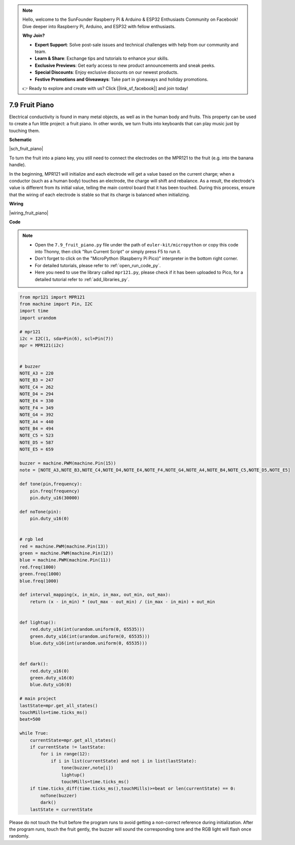 .. note::

    Hello, welcome to the SunFounder Raspberry Pi & Arduino & ESP32 Enthusiasts Community on Facebook! Dive deeper into Raspberry Pi, Arduino, and ESP32 with fellow enthusiasts.

    **Why Join?**

    - **Expert Support**: Solve post-sale issues and technical challenges with help from our community and team.
    - **Learn & Share**: Exchange tips and tutorials to enhance your skills.
    - **Exclusive Previews**: Get early access to new product announcements and sneak peeks.
    - **Special Discounts**: Enjoy exclusive discounts on our newest products.
    - **Festive Promotions and Giveaways**: Take part in giveaways and holiday promotions.

    👉 Ready to explore and create with us? Click [|link_sf_facebook|] and join today!

.. _py_fruit_piano:

7.9 Fruit Piano
============================


Electrical conductivity is found in many metal objects, as well as in the human body and fruits.
This property can be used to create a fun little project: a fruit piano.
In other words, we turn fruits into keyboards that can play music just by touching them.

**Schematic**

|sch_fruit_piano| 

To turn the fruit into a piano key, you still need to connect the electrodes on the MPR121 to the fruit (e.g. into the banana handle).

In the beginning, MPR121 will initialize and each electrode will get a value based on the current charge; when a conductor (such as a human body) touches an electrode, the charge will shift and rebalance.
As a result, the electrode's value is different from its initial value, telling the main control board that it has been touched.
During this process, ensure that the wiring of each electrode is stable so that its charge is balanced when initializing.


**Wiring**


|wiring_fruit_piano| 


**Code**


.. note::

    * Open the ``7.9_fruit_piano.py`` file under the path of ``euler-kit/micropython`` or copy this code into Thonny, then click "Run Current Script" or simply press F5 to run it.

    * Don't forget to click on the "MicroPython (Raspberry Pi Pico)" interpreter in the bottom right corner. 

    * For detailed tutorials, please refer to :ref:`open_run_code_py`. 
    
    * Here you need to use the library called ``mpr121.py``, please check if it has been uploaded to Pico, for a detailed tutorial refer to :ref:`add_libraries_py`.


.. code-block:: python

    from mpr121 import MPR121
    from machine import Pin, I2C
    import time
    import urandom

    # mpr121
    i2c = I2C(1, sda=Pin(6), scl=Pin(7))
    mpr = MPR121(i2c)


    # buzzer
    NOTE_A3 = 220
    NOTE_B3 = 247
    NOTE_C4 = 262
    NOTE_D4 = 294
    NOTE_E4 = 330
    NOTE_F4 = 349
    NOTE_G4 = 392
    NOTE_A4 = 440
    NOTE_B4 = 494
    NOTE_C5 = 523
    NOTE_D5 = 587
    NOTE_E5 = 659

    buzzer = machine.PWM(machine.Pin(15))
    note = [NOTE_A3,NOTE_B3,NOTE_C4,NOTE_D4,NOTE_E4,NOTE_F4,NOTE_G4,NOTE_A4,NOTE_B4,NOTE_C5,NOTE_D5,NOTE_E5]

    def tone(pin,frequency):
        pin.freq(frequency)
        pin.duty_u16(30000)

    def noTone(pin):
        pin.duty_u16(0)


    # rgb led
    red = machine.PWM(machine.Pin(13))
    green = machine.PWM(machine.Pin(12))
    blue = machine.PWM(machine.Pin(11))
    red.freq(1000)
    green.freq(1000)
    blue.freq(1000)

    def interval_mapping(x, in_min, in_max, out_min, out_max):
        return (x - in_min) * (out_max - out_min) / (in_max - in_min) + out_min


    def lightup():
        red.duty_u16(int(urandom.uniform(0, 65535)))
        green.duty_u16(int(urandom.uniform(0, 65535)))
        blue.duty_u16(int(urandom.uniform(0, 65535)))


    def dark():
        red.duty_u16(0)
        green.duty_u16(0)
        blue.duty_u16(0)    

    # main project
    lastState=mpr.get_all_states()
    touchMills=time.ticks_ms()
    beat=500

    while True:
        currentState=mpr.get_all_states()
        if currentState != lastState:
            for i in range(12):
                if i in list(currentState) and not i in list(lastState):
                    tone(buzzer,note[i])
                    lightup()
                    touchMills=time.ticks_ms()
        if time.ticks_diff(time.ticks_ms(),touchMills)>=beat or len(currentState) == 0:
            noTone(buzzer)
            dark()
        lastState = currentState

Please do not touch the fruit before the program runs to avoid getting a non-correct reference during initialization.
After the program runs, touch the fruit gently, the buzzer will sound the corresponding tone and the RGB light will flash once randomly.